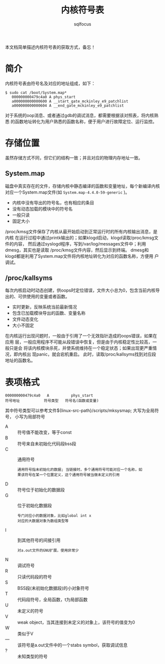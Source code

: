 #+TITLE: 内核符号表
#+AUTHOR: sqlfocus


本文档简单描述内核符号表的获取方式，备忘！

* 简介
内核符号表由符号名及对应的地址组成，如下：
 #+BEGIN_EXAMPLE
 $ sudo cat /boot/System.map*
    000000000479c4a0 A phys_start
    a000000000000600 A __start_gate_mckinley_e9_patchlist
    a000000000000604 A __end_gate_mckinley_e9_patchlist
 #+END_EXAMPLE
对于系统的oop消息、或者通过gdb的调试消息，都需要根据该对照表，将内核熟悉
的函数地址转化为用户熟悉的函数名称，便于用户进行故障定位、运行监控。

* 存储位置
虽然存储方式不同，但它们的结构一致；并且对应的物理内存地址一致。

** System.map
磁盘中真实存在的文件，存储内核中静态编译的函数和变量地址，每个新编译内核
对应一个System.map文件(如 ~System.map-4.4.0-59-generic~ )。
 - 内核中没有导出的符号名，也有相应的条目
 - 没有动态加载的模块中的符号名
 - 一般只读
 - 固定大小

/proc/kmsg文件保存了内核从最开始启动到正常运行时的所有内核输出消息，是内核
在运行过程中通过printk输出的；如果klogd启动，klogd读取/proc/kmsg文件的内容，
然后通过syslogd程序，写到/var/log/messages文件中；利用dmesg，其实也是读取
/proc/kmsg文件内容，然后显示到终端。
dmesg和klogd都是利用了System.map文件将内核地址转化为对应的函数名称，方便用
户调试。

** /proc/kallsyms
每次内核启动时动态创建，供oops时定位错误，文件大小总为0，包含当前内核导
出的、可供使用的变量或者函数。
 - 实时更新，反映系统当前最新情况
 - 包含已加载模块导出的函数、变量名称
 - 文件动态变化
 - 大小不固定

在内核运行出现问题时，一般由于引用了一个无效指针造成的oops错误，如果在应用
层，一般应用程序不可能从段错误中恢复，但是由于内核稳定性比较高，一般只是会
将该内核模块杀死，并使系统维持在一个稳定状态；如果出现更严重情况，即内核出
现panic，就会宕机重启。
此时，读取/proc/kallsyms找到对应段地址的函数名。

* 表项格式
 #+BEGIN_EXAMPLE
 000000000479c4a0   A          phys_start
 符号地址           符号类型   符号名(函数或变量)
 #+END_EXAMPLE
其中符号类型可以参考文件${linux-src-path}/scripts/mksysmap; 大写为全局符号，
小写为局部符号
 - A  :: 符号值不能改变，等于const
 - B  :: 符号来自未初始化代码段bss段
 - C  :: 通用符号
    : 通用符号指未初始化的数据; 当链接时，多个通用符号可能对应一个名称，如
    : 果该符号在某一个位置定义，这个通用符号被当做未定义的引用
 - D  :: 符号位于初始化的数据段
 - G  :: 位于初始化数据段
    : 专门对应小的数据对象，比如global int x
    : 对应的大数据对象为数组类型等
 - I  :: 到其他符号的间接引用
    : 对a.out文件的GNU扩展，使用非常少
 - N  :: 调试符号
 - R  :: 只读代码段的符号
 - S  :: BSS段(未初始化数据段)的小对象符号
 - T  :: 代码段符号，全局函数，t为局部函数
 - U  :: 未定义的符号
 - V  :: weak object，当其连接到未定义的对象上，该符号的值变为0
 - W  :: 类似于V
 - —  :: 该符号是a.out文件中的一个stabs symbol，获取调试信息
 - ?  :: 未知类型的符号



